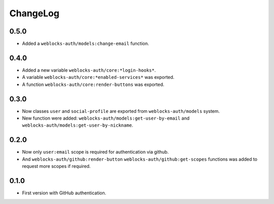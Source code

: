 ===========
 ChangeLog
===========

0.5.0
=====

* Added a ``weblocks-auth/models:change-email`` function.

0.4.0
=====

* Added a new variable ``weblocks-auth/core:*login-hooks*``.
* A variable ``weblocks-auth/core:*enabled-services*`` was exported.
* A function ``weblocks-auth/core:render-buttons`` was exported.

0.3.0
=====

* Now classes ``user`` and ``social-profile`` are exported from ``weblocks-auth/models`` system.
* New function were added: ``weblocks-auth/models:get-user-by-email`` and ``weblocks-auth/models:get-user-by-nickname``.

0.2.0
=====

* Now only ``user:email`` scope is required for authentication
  via github.
* And ``weblocks-auth/github:render-button`` ``weblocks-auth/github:get-scopes``
  functions was added to request more scopes if required.

0.1.0
=====

* First version with GitHub authentication.
